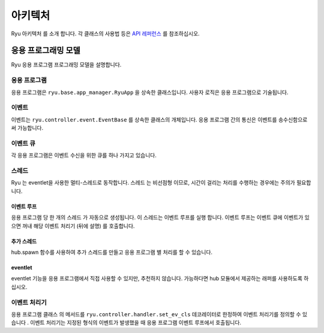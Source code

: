 아키텍처
========

Ryu 아키텍처 를 소개 합니다.
각 클래스의 사용법 등은 `API 레퍼런스 <http://ryu.readthedocs.org/en/latest/>`_ 를 참조하십시오.

응용 프로그래밍 모델
--------------------

Ryu 응용 프로그램 프로그래밍 모델을 설명합니다.

.. only:: latex

    .. image:: images/arch/fig1.eps

.. only:: not latex

    .. image:: images/arch/fig1.png

응용 프로그램
^^^^^^^^^^^^^

응용 프로그램은 ``ryu.base.app_manager.RyuApp`` 을 상속한 클래스입니다.
사용자 로직은 응용 프로그램으로 기술됩니다.

이벤트
^^^^^^

이벤트는 ``ryu.controller.event.EventBase`` 를 상속한 클래스의
개체입니다.
응용 프로그램 간의 통신은 이벤트를 송수신함으로써 가능합니다.

이벤트 큐
^^^^^^^^^

각 응용 프로그램은 이벤트 수신을 위한 큐를 하나 가지고 있습니다.

스레드
^^^^^^

Ryu 는 eventlet을 사용한 멀티-스레드로 동작합니다.
스레드 는 비선점형 이므로, 시간이 걸리는 처리를 수행하는
경우에는 주의가 필요합니다.

이벤트 루프
"""""""""""

응용 프로그램 당 한 개의 스레드 가 자동으로 생성됩니다.
이 스레드는 이벤트 루프를 실행 합니다.
이벤트 루프는 이벤트 큐에 이벤트가 있으면 꺼내
해당 이벤트 처리기 (뒤에 설명) 를 호출합니다.

추가 스레드
"""""""""""

hub.spawn 함수를 사용하여 추가 스레드를 만들고 응용 프로그램 별
처리를 할 수 있습니다.

eventlet
""""""""

eventlet 기능을 응용 프로그램에서 직접 사용할 수 있지만, 추천하지 않습니다.
가능하다면 hub 모듈에서 제공하는 래퍼를 사용하도록 하십시오.

이벤트 처리기
^^^^^^^^^^^^^

응용 프로그램 클래스 의 메서드를 ``ryu.controller.handler.set_ev_cls``
데코레이터로 한정하여 이벤트 처리기를 정의할 수 있습니다 .
이벤트 처리기는 지정된 형식의 이벤트가 발생했을 때
응용 프로그램 이벤트 루프에서 호출됩니다.

..  XXX CONTEXTS
..  XXX 이벤트 유형
..  XXX openflow message
..  XXX ryu-manager 등 의 설명 은 어떤 장에서 할 것인가?
